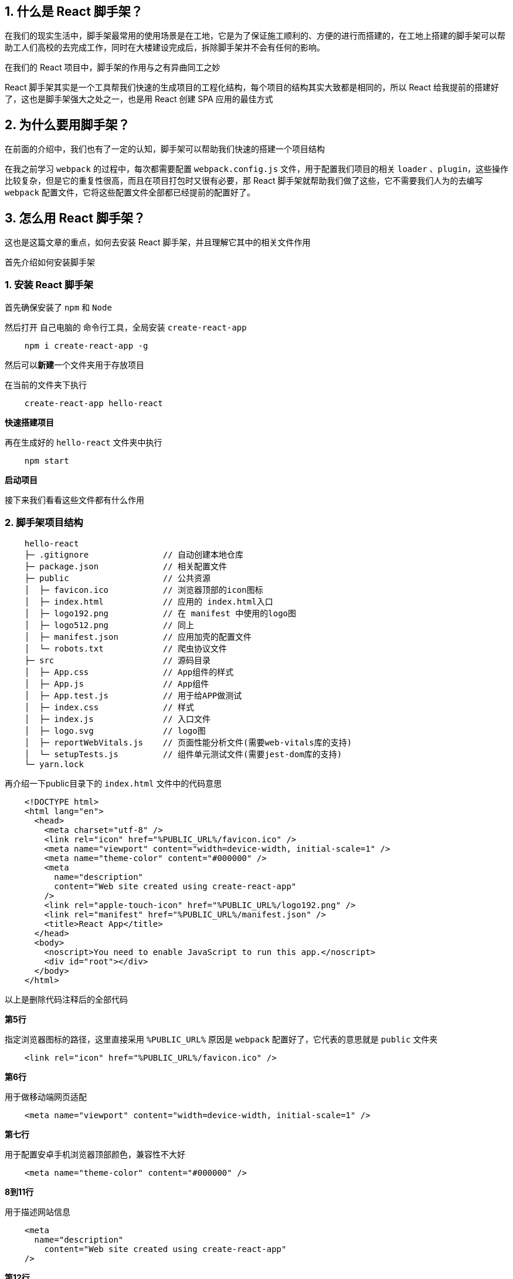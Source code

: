 ## 1. 什么是 React 脚手架？

在我们的现实生活中，脚手架最常用的使用场景是在工地，它是为了保证施工顺利的、方便的进行而搭建的，在工地上搭建的脚手架可以帮助工人们高校的去完成工作，同时在大楼建设完成后，拆除脚手架并不会有任何的影响。

在我们的 React 项目中，脚手架的作用与之有异曲同工之妙

React 脚手架其实是一个工具帮我们快速的生成项目的工程化结构，每个项目的结构其实大致都是相同的，所以 React 给我提前的搭建好了，这也是脚手架强大之处之一，也是用 React 创建 SPA 应用的最佳方式

## 2. 为什么要用脚手架？

在前面的介绍中，我们也有了一定的认知，脚手架可以帮助我们快速的搭建一个项目结构

在我之前学习 `webpack` 的过程中，每次都需要配置 `webpack.config.js` 文件，用于配置我们项目的相关 `loader` 、`plugin`，这些操作比较复杂，但是它的重复性很高，而且在项目打包时又很有必要，那 React 脚手架就帮助我们做了这些，它不需要我们人为的去编写 `webpack` 配置文件，它将这些配置文件全部都已经提前的配置好了。

## 3. 怎么用 React 脚手架？

这也是这篇文章的重点，如何去安装 React 脚手架，并且理解它其中的相关文件作用

首先介绍如何安装脚手架

### 1. 安装 React 脚手架

首先确保安装了 `npm` 和 `Node` 

然后打开 自己电脑的 命令行工具，全局安装 `create-react-app`

```shell
    npm i create-react-app -g
```

然后可以**新建**一个文件夹用于存放项目

在当前的文件夹下执行

```shell
    create-react-app hello-react
```

**快速搭建项目**

再在生成好的 `hello-react` 文件夹中执行

```shell
    npm start
```

**启动项目**

接下来我们看看这些文件都有什么作用

### 2. 脚手架项目结构

```
    hello-react
    ├─ .gitignore               // 自动创建本地仓库
    ├─ package.json             // 相关配置文件
    ├─ public                   // 公共资源
    │  ├─ favicon.ico           // 浏览器顶部的icon图标
    │  ├─ index.html            // 应用的 index.html入口
    │  ├─ logo192.png           // 在 manifest 中使用的logo图
    │  ├─ logo512.png           // 同上
    │  ├─ manifest.json         // 应用加壳的配置文件
    │  └─ robots.txt            // 爬虫协议文件
    ├─ src                      // 源码目录
    │  ├─ App.css               // App组件的样式
    │  ├─ App.js                // App组件
    │  ├─ App.test.js           // 用于给APP做测试
    │  ├─ index.css             // 样式
    │  ├─ index.js              // 入口文件
    │  ├─ logo.svg              // logo图
    │  ├─ reportWebVitals.js    // 页面性能分析文件(需要web-vitals库的支持)
    │  └─ setupTests.js         // 组件单元测试文件(需要jest-dom库的支持)
    └─ yarn.lock
```

再介绍一下public目录下的 `index.html` 文件中的代码意思

```html
    <!DOCTYPE html>
    <html lang="en">
      <head>
        <meta charset="utf-8" />
        <link rel="icon" href="%PUBLIC_URL%/favicon.ico" />
        <meta name="viewport" content="width=device-width, initial-scale=1" />
        <meta name="theme-color" content="#000000" />
        <meta
          name="description"
          content="Web site created using create-react-app"
        />
        <link rel="apple-touch-icon" href="%PUBLIC_URL%/logo192.png" />
        <link rel="manifest" href="%PUBLIC_URL%/manifest.json" />
        <title>React App</title>
      </head>
      <body>
        <noscript>You need to enable JavaScript to run this app.</noscript>
        <div id="root"></div>
      </body>
    </html>
```

以上是删除代码注释后的全部代码

**第5行**

指定浏览器图标的路径，这里直接采用 `%PUBLIC_URL%` 原因是 `webpack` 配置好了，它代表的意思就是 `public` 文件夹

```html
    <link rel="icon" href="%PUBLIC_URL%/favicon.ico" />
```

**第6行**

用于做移动端网页适配

```html
    <meta name="viewport" content="width=device-width, initial-scale=1" />
```

**第七行**

用于配置安卓手机浏览器顶部颜色，兼容性不大好

```html
    <meta name="theme-color" content="#000000" />
```

**8到11行**

用于描述网站信息

```html
    <meta
      name="description"
        content="Web site created using create-react-app"
    />
```

**第12行**

苹果手机触摸版应用图标

```html
    <link rel="apple-touch-icon" href="%PUBLIC_URL%/logo192.png" />
```

**第13行**

应用加壳时的配置文件

```html
    <link rel="manifest" href="%PUBLIC_URL%/manifest.json" />
```
